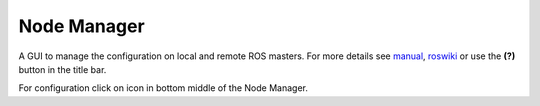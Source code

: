 
Node Manager
============

A GUI to manage the configuration on local and remote ROS masters. For more details see manual_, roswiki_ or use the **(?)** button in the title bar.

For configuration click on |settings| icon in bottom middle of the Node Manager.

.. _manual: http://fkie.github.io/multimaster_fkie/
.. _roswiki: http://www.ros.org/wiki/node_manager_fkie
.. |settings| image:: src/fkie_node_manager/icons/crystal_clear_settings_24.png
